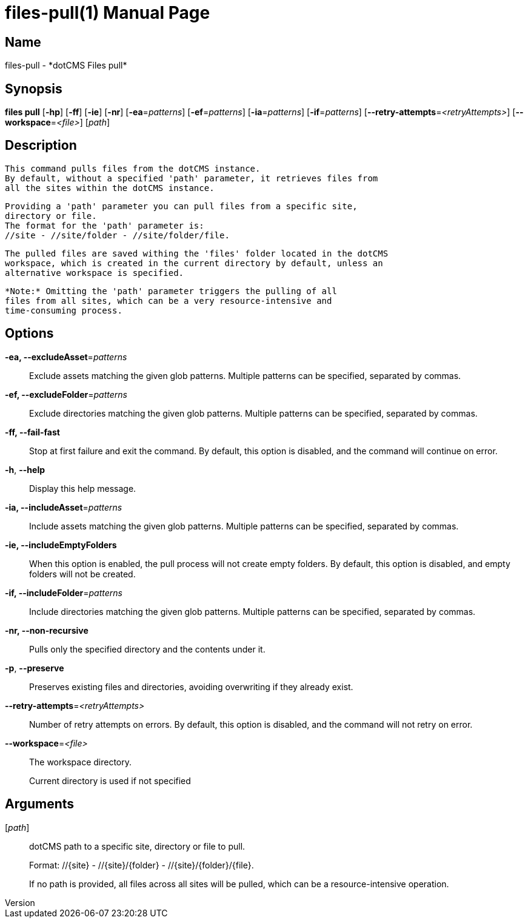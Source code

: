 // tag::picocli-generated-full-manpage[]
// tag::picocli-generated-man-section-header[]
:doctype: manpage
:revnumber: 
:manmanual: Files Manual
:mansource: 
:man-linkstyle: pass:[blue R < >]
= files-pull(1)

// end::picocli-generated-man-section-header[]

// tag::picocli-generated-man-section-name[]
== Name

files-pull - *dotCMS Files pull*

// end::picocli-generated-man-section-name[]

// tag::picocli-generated-man-section-synopsis[]
== Synopsis

*files pull* [*-hp*] [*-ff*] [*-ie*] [*-nr*] [*-ea*=_patterns_] [*-ef*=_patterns_] [*-ia*=_patterns_]
           [*-if*=_patterns_] [*--retry-attempts*=_<retryAttempts>_]
           [*--workspace*=_<file>_] [_path_]

// end::picocli-generated-man-section-synopsis[]

// tag::picocli-generated-man-section-description[]
== Description

  This command pulls files from the dotCMS instance.
  By default, without a specified 'path' parameter, it retrieves files from
  all the sites within the dotCMS instance.

  Providing a 'path' parameter you can pull files from a specific site,
  directory or file.
  The format for the 'path' parameter is:
  //site - //site/folder - //site/folder/file.

  The pulled files are saved withing the 'files' folder located in the dotCMS
  workspace, which is created in the current directory by default, unless an
  alternative workspace is specified.

  *Note:* Omitting the 'path' parameter triggers the pulling of all
  files from all sites, which can be a very resource-intensive and
  time-consuming process.


// end::picocli-generated-man-section-description[]

// tag::picocli-generated-man-section-options[]
== Options

*-ea, --excludeAsset*=_patterns_::
  Exclude assets matching the given glob patterns. Multiple patterns can be specified, separated by commas.

*-ef, --excludeFolder*=_patterns_::
  Exclude directories matching the given glob patterns. Multiple patterns can be specified, separated by commas.

*-ff, --fail-fast*::
  Stop at first failure and exit the command. By default, this option is disabled, and the command will continue on error.

*-h*, *--help*::
  Display this help message.

*-ia, --includeAsset*=_patterns_::
  Include assets matching the given glob patterns. Multiple patterns can be specified, separated by commas.

*-ie, --includeEmptyFolders*::
  When this option is enabled, the pull process will not create empty folders. By default, this option is disabled, and empty folders will not be created.

*-if, --includeFolder*=_patterns_::
  Include directories matching the given glob patterns. Multiple patterns can be specified, separated by commas.

*-nr, --non-recursive*::
  Pulls only the specified directory and the contents under it.

*-p*, *--preserve*::
  Preserves existing files and directories, avoiding overwriting if they already exist.

*--retry-attempts*=_<retryAttempts>_::
  Number of retry attempts on errors. By default, this option is disabled, and the command will not retry on error.

*--workspace*=_<file>_::
  The workspace directory.
+
Current directory is used if not specified

// end::picocli-generated-man-section-options[]

// tag::picocli-generated-man-section-arguments[]
== Arguments

[_path_]::
  dotCMS path to a specific site, directory or file to pull. 
+
Format: //{site} - //{site}/{folder} - //{site}/{folder}/{file}.
+
If no path is provided, all files across all sites will be pulled, which can be a resource-intensive operation.

// end::picocli-generated-man-section-arguments[]

// tag::picocli-generated-man-section-commands[]
// end::picocli-generated-man-section-commands[]

// tag::picocli-generated-man-section-exit-status[]
// end::picocli-generated-man-section-exit-status[]

// tag::picocli-generated-man-section-footer[]
// end::picocli-generated-man-section-footer[]

// end::picocli-generated-full-manpage[]
